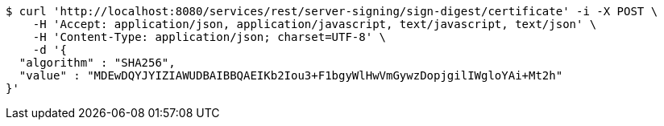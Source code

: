 [source,bash]
----
$ curl 'http://localhost:8080/services/rest/server-signing/sign-digest/certificate' -i -X POST \
    -H 'Accept: application/json, application/javascript, text/javascript, text/json' \
    -H 'Content-Type: application/json; charset=UTF-8' \
    -d '{
  "algorithm" : "SHA256",
  "value" : "MDEwDQYJYIZIAWUDBAIBBQAEIKb2Iou3+F1bgyWlHwVmGywzDopjgilIWgloYAi+Mt2h"
}'
----
